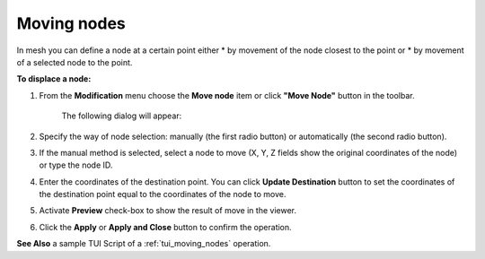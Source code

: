 .. _mesh_through_point_page:

************
Moving nodes
************

In mesh you can define a node at a certain point either
* by movement of the node closest to the point or 
* by movement of a selected node to the point.

**To displace a node:**

#. From the **Modification** menu choose the **Move node** item or click **"Move Node"** button in the toolbar.

	.. image:: ../images/image67.png
		:align: center

	.. centered::
		**"Move Node" button**

	The following dialog will appear:

	.. image:: ../images/meshtopass1.png
		:align: center

	.. centered::
		"Manual node selection"


	.. image:: ../images/meshtopass2.png
		:align: center

	.. centered::
		"Automatic node selection"



#. Specify the way of node selection: manually (the first radio button) or automatically (the second radio button).
#. If the manual method is selected, select a node to move (X, Y, Z fields show the original coordinates of the node) or type the node ID.
#. Enter the coordinates of the destination point. You can click **Update Destination** button to set the coordinates of the destination point equal to the coordinates of the node to move.
#. Activate **Preview** check-box to show the result of move in the viewer.
#. Click the **Apply** or **Apply and Close** button to confirm the operation.

.. image:: ../images/moving_nodes1.png
	:align: center

.. centered::
	"The initial mesh"

.. image:: ../images/moving_nodes2.png
	:align: center

.. centered::
	"The modified mesh"

**See Also** a sample TUI Script of a :ref:`tui_moving_nodes` operation.  


